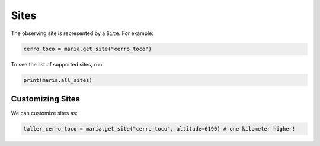 #####
Sites
#####

The observing site is represented by a ``Site``. For example:

.. code-block:: python

    cerro_toco = maria.get_site("cerro_toco")

To see the list of supported sites, run

.. code-block:: python

    print(maria.all_sites)

+++++++++++++++++
Customizing Sites
+++++++++++++++++

We can customize sites as:

.. code-block:: python

    taller_cerro_toco = maria.get_site("cerro_toco", altitude=6190) # one kilometer higher!
